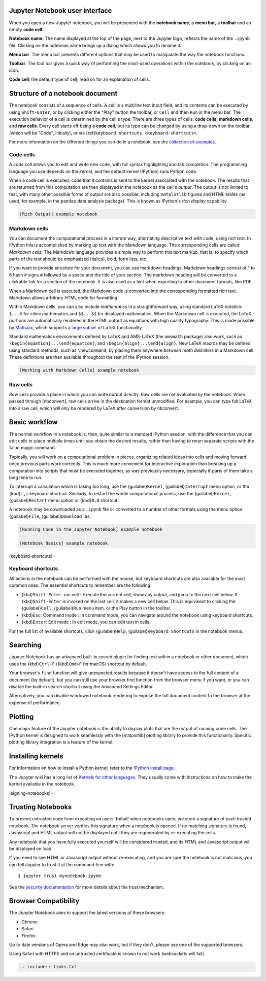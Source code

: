 
Jupyter Notebook user interface
--------------------------------

When you open a new Jupyter notebook, you will be presented with the
**notebook name**, a **menu bar**, a **toolbar** and an empty **code
cell**.

.. image::  ./images/Jupyter_start.png
   :target: ./images/Jupyter_start.png
   :alt:  Figure 9. Visualization of a Jupyter notebook.


**Notebook name**: The name displayed at the top of the page, next to
the Jupyter logo, reflects the name of the ``.ipynb`` file. Clicking on
the notebook name brings up a dialog which allows you to rename it.
 
**Menu bar**: The menu bar presents different options that may be used to manipulate the way the notebook functions.

**Toolbar**: The tool bar gives a quick way of performing the most-used operations within the notebook, by clicking on an icon.

**Code cell**: the default type of cell; read on for an explanation of cells.

Structure of a notebook document
--------------------------------

..
  :kbd:`Control-x Control-f`
  :kbd:`C-x C-f`
  :guilabel:`&Cancel`

The notebook consists of a sequence of cells. A cell is a multiline text
input field, and its contents can be executed by using ``Shift-Enter``, or by clicking either the "Play" button the
toolbar, or ``Cell`` and then ``Run`` in the menu bar.
The execution behavior of a cell is determined by the cell's type. There
are three types of cells: **code cells**, **markdown cells**, and **raw
cells**. Every cell starts off being a **code cell**, but its type can
be changed by using a drop-down on the toolbar (which will be "Code",
initially), or via {ref}\ ``keyboard shortcuts <keyboard-shortcuts>``.

For more information on the different things you can do in a notebook,
see the `collection of
examples <https://nbviewer.jupyter.org/github/jupyter/notebook/tree/main/docs/source/examples/Notebook/>`__.

Code cells
~~~~~~~~~~

A *code cell* allows you to edit and write new code, with full syntax
highlighting and tab completion. The programming language you use
depends on the *kernel*, and the default kernel (IPython) runs Python
code.

When a code cell is executed, code that it contains is sent to the
kernel associated with the notebook. The results that are returned from
this computation are then displayed in the notebook as the cell's
*output*. The output is not limited to text, with many other possible
forms of output are also possible, including ``matplotlib`` figures and
HTML tables (as used, for example, in the ``pandas`` data analysis
package). This is known as IPython's *rich display* capability.

.. code:: {seealso}

   [Rich Output] example notebook

Markdown cells
~~~~~~~~~~~~~~

You can document the computational process in a literate way,
alternating descriptive text with code, using *rich text*. In IPython
this is accomplished by marking up text with the Markdown language. The
corresponding cells are called *Markdown cells*. The Markdown language
provides a simple way to perform this text markup, that is, to specify
which parts of the text should be emphasized (italics), bold, form
lists, etc.

If you want to provide structure for your document, you can use markdown
headings. Markdown headings consist of 1 to 6 hash # signs ``#``
followed by a space and the title of your section. The markdown heading
will be converted to a clickable link for a section of the notebook. It
is also used as a hint when exporting to other document formats, like
PDF.

When a Markdown cell is executed, the Markdown code is converted into
the corresponding formatted rich text. Markdown allows arbitrary HTML
code for formatting.

Within Markdown cells, you can also include *mathematics* in a
straightforward way, using standard LaTeX notation: ``$...$`` for inline
mathematics and ``$$...$$`` for displayed mathematics. When the Markdown
cell is executed, the LaTeX portions are automatically rendered in the
HTML output as equations with high quality typography. This is made
possible by `MathJax <https://www.mathjax.org/>`__, which supports a
`large
subset <https://docs.mathjax.org/en/latest/input/tex/index.html>`__ of
LaTeX functionality

Standard mathematics environments defined by LaTeX and AMS-LaTeX (the
``amsmath`` package) also work, such as
``\begin{equation}...\end{equation}``, and
``\begin{align}...\end{align}``. New LaTeX macros may be defined using
standard methods, such as ``\newcommand``, by placing them anywhere
*between math delimiters* in a Markdown cell. These definitions are then
available throughout the rest of the IPython session.

.. code:: {seealso}

   [Working with Markdown Cells] example notebook

Raw cells
~~~~~~~~~

*Raw* cells provide a place in which you can write *output* directly.
Raw cells are not evaluated by the notebook. When passed through
[nbconvert], raw cells arrive in the destination format unmodified. For
example, you can type full LaTeX into a raw cell, which will only be
rendered by LaTeX after conversion by nbconvert.

Basic workflow
--------------

The normal workflow in a notebook is, then, quite similar to a standard
IPython session, with the difference that you can edit cells in-place
multiple times until you obtain the desired results, rather than having
to rerun separate scripts with the ``%run`` magic command.

Typically, you will work on a computational problem in pieces,
organizing related ideas into cells and moving forward once previous
parts work correctly. This is much more convenient for interactive
exploration than breaking up a computation into scripts that must be
executed together, as was previously necessary, especially if parts of
them take a long time to run.

To interrupt a calculation which is taking too long, use the
{guilabel}\ ``Kernel``, {guilabel}\ ``Interrupt`` menu option, or the
{kbd}\ ``i,i`` keyboard shortcut. Similarly, to restart the whole
computational process, use the {guilabel}\ ``Kernel``,
{guilabel}\ ``Restart`` menu option or {kbd}\ ``0,0`` shortcut.

A notebook may be downloaded as a ``.ipynb`` file or converted to a
number of other formats using the menu option {guilabel}\ ``File``,
{guilabel}\ ``Download as``.

.. code:: {seealso}

   [Running Code in the Jupyter Notebook] example notebook

   [Notebook Basics] example notebook

(keyboard-shortcuts)=

Keyboard shortcuts
~~~~~~~~~~~~~~~~~~

All actions in the notebook can be performed with the mouse, but
keyboard shortcuts are also available for the most common ones. The
essential shortcuts to remember are the following:

-  {kbd}\ ``Shift-Enter``: run cell : Execute the current cell, show any
   output, and jump to the next cell below. If {kbd}\ ``Shift-Enter`` is
   invoked on the last cell, it makes a new cell below. This is
   equivalent to clicking the {guilabel}\ ``Cell``, {guilabel}\ ``Run``
   menu item, or the Play button in the toolbar.
-  {kbd}\ ``Esc``: Command mode : In command mode, you can navigate
   around the notebook using keyboard shortcuts.
-  {kbd}\ ``Enter``: Edit mode : In edit mode, you can edit text in
   cells.

For the full list of available shortcuts, click {guilabel}\ ``Help``,
{guilabel}\ ``Keyboard Shortcuts`` in the notebook menus.

Searching
---------

Jupyter Notebook has an advanced built-in search plugin for finding text
within a notebook or other document, which uses the {kbd}\ ``Ctrl-F``
({kbd}\ ``Cmd+F`` for macOS) shortcut by default.

Your browser's ``find`` function will give unexpected results because it
doesn't have access to the full content of a document (by default), but
you can still use your browser find function from the browser menu if
you want, or you can disable the built-in search shortcut using the
Advanced Settings Editor.

Alternatively, you can disable windowed notebook rendering to expose the
full document content to the browser at the expense of performance.

Plotting
--------

One major feature of the Jupyter notebook is the ability to display
plots that are the output of running code cells. The IPython kernel is
designed to work seamlessly with the [matplotlib] plotting library to
provide this functionality. Specific plotting library integration is a
feature of the kernel.

Installing kernels
------------------

For information on how to install a Python kernel, refer to the `IPython
install page <https://ipython.org/install.html>`__.

The Jupyter wiki has a long list of `Kernels for other
languages <https://github.com/jupyter/jupyter/wiki/Jupyter-kernels>`__.
They usually come with instructions on how to make the kernel available
in the notebook.

(signing-notebooks)=

Trusting Notebooks
------------------

To prevent untrusted code from executing on users' behalf when notebooks
open, we store a signature of each trusted notebook. The notebook server
verifies this signature when a notebook is opened. If no matching
signature is found, Javascript and HTML output will not be displayed
until they are regenerated by re-executing the cells.

Any notebook that you have fully executed yourself will be considered
trusted, and its HTML and Javascript output will be displayed on load.

If you need to see HTML or Javascript output without re-executing, and
you are sure the notebook is not malicious, you can tell Jupyter to
trust it at the command-line with:

::

   $ jupyter trust mynotebook.ipynb

See the `security
documentation <https://jupyter-server.readthedocs.io/en/stable/operators/security.html>`__
for more details about the trust mechanism.

Browser Compatibility
---------------------

The Jupyter Notebook aims to support the latest versions of these
browsers:

-  Chrome
-  Safari
-  Firefox

Up to date versions of Opera and Edge may also work, but if they don't,
please use one of the supported browsers.

Using Safari with HTTPS and an untrusted certificate is known to not
work (websockets will fail).

.. code:: {eval-rst}

   .. include:: links.txt
